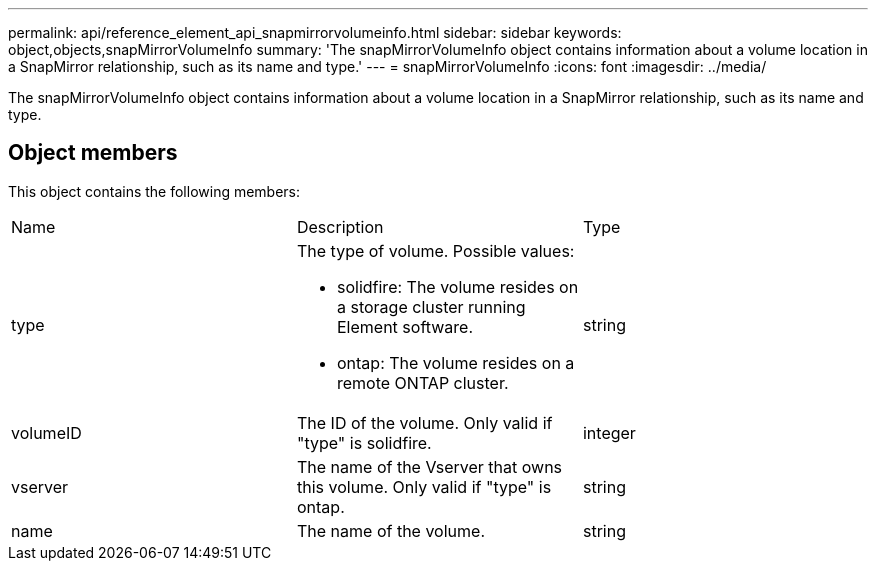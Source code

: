 ---
permalink: api/reference_element_api_snapmirrorvolumeinfo.html
sidebar: sidebar
keywords: object,objects,snapMirrorVolumeInfo
summary: 'The snapMirrorVolumeInfo object contains information about a volume location in a SnapMirror relationship, such as its name and type.'
---
= snapMirrorVolumeInfo
:icons: font
:imagesdir: ../media/

[.lead]
The snapMirrorVolumeInfo object contains information about a volume location in a SnapMirror relationship, such as its name and type.

== Object members

This object contains the following members:

|===
| Name| Description| Type
a|
type
a|
The type of volume. Possible values:

* solidfire: The volume resides on a storage cluster running Element software.
* ontap: The volume resides on a remote ONTAP cluster.

a|
string
a|
volumeID
a|
The ID of the volume. Only valid if "type" is solidfire.
a|
integer
a|
vserver
a|
The name of the Vserver that owns this volume. Only valid if "type" is ontap.
a|
string
a|
name
a|
The name of the volume.
a|
string
|===
